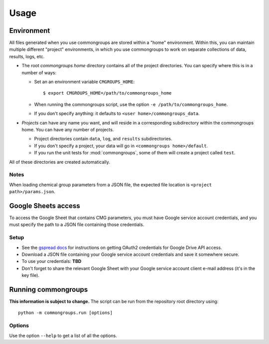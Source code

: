 Usage
=====

Environment
-----------

All files generated when you use commongroups are stored within a "home" environment. Within this, you can maintain multiple different "project" environments, in which you use commongroups to work on separate collections of data, results, logs, etc.

-  The root *commongroups home* directory contains all of the project directories.
   You can specify where this is in a number of ways:

   -  Set an an environment variable ``CMGROUPS_HOME``::

      $ export CMGROUPS_HOME=/path/to/commongroups_home

   -  When running the commongroups script, use the option
      ``-e /path/to/commongroups_home``.
   -  If you don't specify anything: it defaults to
      ``<user home>/commongroups_data``.

-  *Projects* can have any name you want, and will reside in a corresponding
   subdirectory within the commongroups home. You can have any number of projects.

   -  Project directories contain ``data``, ``log``, and ``results``
      subdirectories.
   -  If you don't specify a project, your data will go in
      ``<commongroups home>/default``.
   -  If you run the unit tests for :mod:`commongroups`, some of them will create a
      project called ``test``.

All of these directories are created automatically.

Notes
^^^^^

When loading chemical group parameters from a JSON file, the expected file location is ``<project path>/params.json``.

.. _googlesetup:

Google Sheets access
--------------------

To access the Google Sheet that contains CMG parameters, you must have Google service account credentials, and you must specify the path to a JSON file containing those credentials.

Setup
^^^^^

-  See the `gspread docs`_ for instructions on getting OAuth2 credentials for
   Google Drive API access.
-  Download a JSON file containing your Google service account credentials and
   save it somewhere secure.
-  To use your credentials: **TBD**
-  Don't forget to share the relevant Google Sheet with your Google
   service account client e-mail address (it's in the key file).

.. _gspread docs: https://gspread.readthedocs.io/

.. _running:

Running commongroups
---------------

**This information is subject to change.** The script can be run from the repository root directory using::

   python -m commongroups.run [options]

Options
^^^^^^^

Use the option ``--help`` to get a list of all the options.
